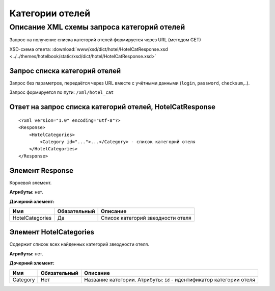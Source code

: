 Категории отелей
################

Описание XML схемы запроса категорий отелей
===========================================

Запрос на получение списка категорий отелей формируется через URL (методом GET)

XSD-схема ответа: :download:`www/xsd/dict/hotel/HotelCatResponse.xsd <../../themes/hotelbook/static/xsd/dict/hotel/HotelCatResponse.xsd>`

Запрос списка категорий отелей
------------------------------

Запрос без параметров, передаётся через URL вместе с учётными данными (``login``, ``password``, ``checksum``,..).

Запрос формируется по пути: ``/xml/hotel_cat``

Ответ на запрос списка категорий отелей, HotelCatResponse
---------------------------------------------------------

::

    <?xml version="1.0" encoding="utf-8"?>
    <Response>
        <HotelCategories>
            <Category id="...">...</Category> - список категорий отеля
        </HotelCategories>
    </Response>

Элемент Response
----------------

Корневой элемент.

**Атрибуты:** нет.

**Дочерний элемент:**

+-----------------+--------------+-----------------------------------+
| Имя             | Обязательный | Описание                          |
+=================+==============+===================================+
| HotelCategories | Да           | Список категорий звездности отеля |
+-----------------+--------------+-----------------------------------+

Элемент HotelCategories
-----------------------

Содержит список всех найденных категорий звездности отеля.

**Атрибуты:** нет.

**Дочерний элемент:**

+----------+--------------+----------------------------------------------------------------------+
| Имя      | Обязательный | Описание                                                             |
+==========+==============+======================================================================+
| Category | Нет          | Название категории. Атрибуты: ``id`` - идентификатор категории отеля |
+----------+--------------+----------------------------------------------------------------------+

